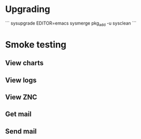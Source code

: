 * Upgrading

```
sysupgrade
EDITOR=emacs sysmerge
pkg_add -u
sysclean
```

* Smoke testing

** View charts
** View logs
** View ZNC

** Get mail
** Send mail
